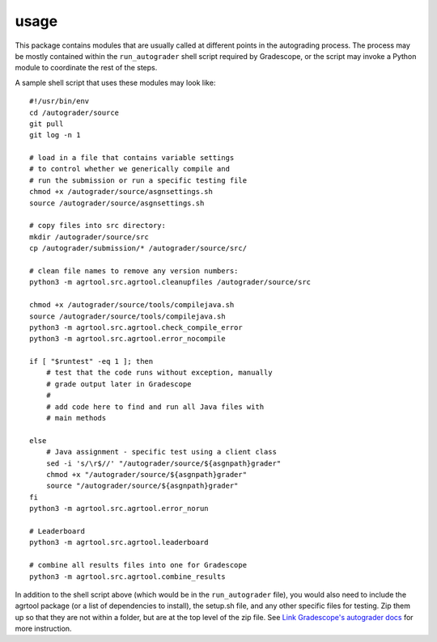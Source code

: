 usage
=====

This package contains modules that are usually called at different points in the autograding process. The process may be mostly contained within the ``run_autograder`` shell script required by Gradescope, or the script may invoke a Python module to coordinate the rest of the steps.

A sample shell script that uses these modules may look like::

    #!/usr/bin/env
    cd /autograder/source
    git pull
    git log -n 1

    # load in a file that contains variable settings
    # to control whether we generically compile and 
    # run the submission or run a specific testing file
    chmod +x /autograder/source/asgnsettings.sh 
    source /autograder/source/asgnsettings.sh

    # copy files into src directory:
    mkdir /autograder/source/src
    cp /autograder/submission/* /autograder/source/src/

    # clean file names to remove any version numbers:
    python3 -m agrtool.src.agrtool.cleanupfiles /autograder/source/src

    chmod +x /autograder/source/tools/compilejava.sh
    source /autograder/source/tools/compilejava.sh
    python3 -m agrtool.src.agrtool.check_compile_error
    python3 -m agrtool.src.agrtool.error_nocompile

    if [ "$runtest" -eq 1 ]; then
        # test that the code runs without exception, manually
        # grade output later in Gradescope
        #
        # add code here to find and run all Java files with
        # main methods

    else
        # Java assignment - specific test using a client class
        sed -i 's/\r$//' "/autograder/source/${asgnpath}grader"
        chmod +x "/autograder/source/${asgnpath}grader"
        source "/autograder/source/${asgnpath}grader"
    fi
    python3 -m agrtool.src.agrtool.error_norun

    # Leaderboard
    python3 -m agrtool.src.agrtool.leaderboard

    # combine all results files into one for Gradescope
    python3 -m agrtool.src.agrtool.combine_results

In addition to the shell script above (which would be in the ``run_autograder`` file), you would also need to include the agrtool package (or a list of dependencies to install), the setup.sh file,
and any other specific files for testing. Zip them up so that they are not within a folder, but
are at the top level of the zip file. See `Link Gradescope's autograder docs <https://gradescope-autograders.readthedocs.io/>`_ for more instruction.